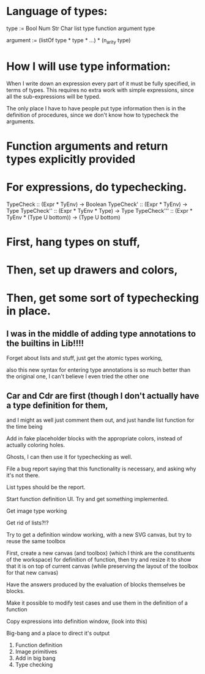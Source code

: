 * Language of types:

type :=
  Bool
  Num
  Str
  Char
  list type
  function argument type

argument :=
  (listOf type * type * ...) * (n_arity type)


* How I will use type information:

When I write down an expression every part of it must be fully specified, in terms of types.
This requires no extra work with simple expressions, since all the sub-expressions will be typed.

The only place I have to have people put type information then is in the definition of procedures,
since we don't know how to typecheck the arguments.



* Function arguments and return types explicitly provided 

* For expressions, do typechecking.

TypeCheck :: (Expr * TyEnv) -> Boolean
TypeCheck' :: (Expr * TyEnv) -> Type
TypeCheck'' :: (Expr * TyEnv * Type) -> Type
TypeCheck''' :: (Expr * TyEnv * (Type U bottom)) -> (Type U bottom)

* First, hang types on stuff,
* Then, set up drawers and colors, 
* Then, get some sort of typechecking in place.

** I was in the middle of adding type annotations to the builtins in Lib!!!!

Forget about lists and stuff, just get the atomic types working,

also this new syntax for entering type annotations is so much better than the original one,
I can't believe I even tried the other one


** Car and Cdr are first (though I don't actually have a type definition for them,
   and I might as well just comment them out, and just handle list function for the time being

Add in fake placeholder blocks with the appropriate colors, instead of actually coloring holes.

Ghosts, I can then use it for typechecking as well.

File a bug report saying that this functionality is necessary, and asking why it's not there.

List types should be the report.

Start function definition UI. Try and get something implemented.

Get image type working

Get rid of lists?!?

Try to get a definition window working, with a new SVG canvas, but
try to reuse the same toolbox

First, create a new canvas (and toolbox) (which I think are the
constituents of the workspace) for definition of function, then try and
resize it to show that it is on top of current canvas (while
preserving the layout of the toolbox for that new canvas)

Have the answers produced by the evaluation of blocks themselves be
blocks. 

Make it possible to modify test cases and use them in the definition
of a function

Copy expressions into definition window, (look into this)

Big-bang and a place to direct it's output

1. Function definition
2. Image primitives
2. Add in big bang
3. Type checking

